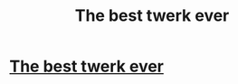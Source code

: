 #+TITLE: The best twerk ever

* [[https://gfycat.com/lavishevengalah][The best twerk ever]]
:PROPERTIES:
:Author: ParkingBrilliant0
:Score: 1
:DateUnix: 1586195215.0
:DateShort: 2020-Apr-06
:END:
